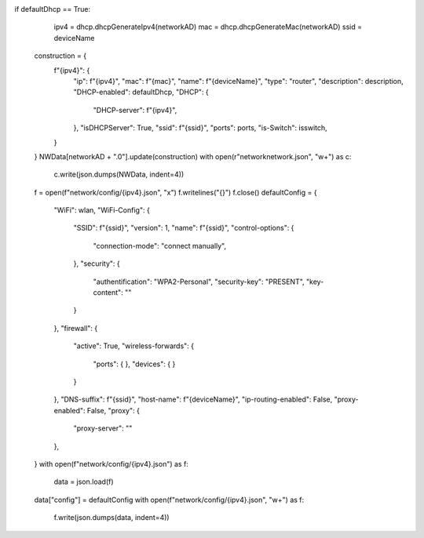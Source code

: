 if defaultDhcp == True:
        ipv4 = dhcp.dhcpGenerateIpv4(networkAD)
        mac = dhcp.dhcpGenerateMac(networkAD)
        ssid = deviceName
    construction = {
        f"{ipv4}": {
            "ip": f"{ipv4}",
            "mac": f"{mac}",
            "name": f"{deviceName}",
            "type": "router",
            "description": description,
            "DHCP-enabled": defaultDhcp,
            "DHCP": {
                "DHCP-server": f"{ipv4}",
            },
            "isDHCPServer": True,
            "ssid": f"{ssid}",
            "ports": ports,
            "is-Switch": isswitch,
        }
    }
    NWData[networkAD + ".0"].update(construction)
    with open(r"network\network.json", "w+") as c:
        c.write(json.dumps(NWData, indent=4))
    f = open(f"network/config/{ipv4}.json", "x")
    f.writelines("{}")
    f.close()
    defaultConfig = {
        "WiFi": wlan,
        "WiFi-Config": {
            "SSID": f"{ssid}",
            "version": 1,
            "name": f"{ssid}",
            "control-options": {
                "connection-mode": "connect manually",
            },
            "security": {
                "authentification": "WPA2-Personal",
                "security-key": "PRESENT",
                "key-content": ""
            }
        },
        "firewall": {
            "active": True,
            "wireless-forwards": {
                "ports": {
                },
                "devices": {
                }
            }
        },
        "DNS-suffix": f"{ssid}",
        "host-name": f"{deviceName}",
        "ip-routing-enabled": False,
        "proxy-enabled": False,
        "proxy": {
            "proxy-server": ""
        },
    }
    with open(f"network/config/{ipv4}.json") as f:
        data = json.load(f)
    data["config"] = defaultConfig
    with open(f"network/config/{ipv4}.json", "w+") as f:
        f.write(json.dumps(data, indent=4))